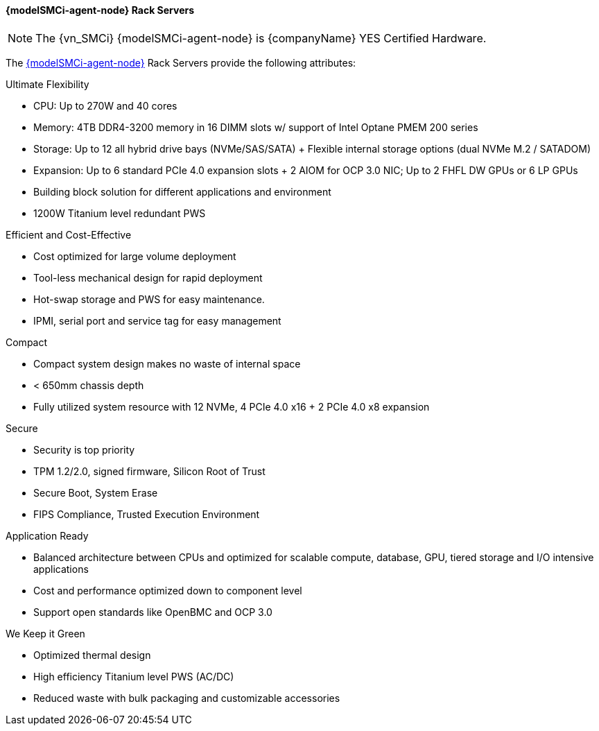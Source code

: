 
==== {modelSMCi-agent-node} Rack Servers

 
NOTE: The {vn_SMCi} {modelSMCi-agent-node} is {companyName} YES Certified Hardware.

The link:{modelSMCi-agent-node-URL}[{modelSMCi-agent-node}] Rack Servers provide the following attributes:

.Ultimate Flexibility
* CPU: Up to 270W and 40 cores
* Memory: 4TB DDR4-3200 memory in 16 DIMM slots w/ support of Intel Optane PMEM 200 series
* Storage: Up to 12 all hybrid drive bays (NVMe/SAS/SATA) + Flexible internal storage options (dual NVMe M.2 / SATADOM)
* Expansion: Up to 6 standard PCIe 4.0 expansion slots + 2 AIOM for OCP 3.0 NIC; Up to 2 FHFL DW GPUs or 6 LP GPUs
* Building block solution for different applications and environment
* 1200W Titanium level redundant PWS

.Efficient and Cost-Effective
* Cost optimized for large volume deployment
* Tool-less mechanical design for rapid deployment
* Hot-swap storage and PWS for easy maintenance.
* IPMI, serial port and service tag for easy management

.Compact
* Compact system design makes no waste of internal space
* < 650mm chassis depth
* Fully utilized system resource with 12 NVMe, 4 PCIe 4.0 x16 + 2 PCIe 4.0 x8 expansion

.Secure
* Security is top priority
* TPM 1.2/2.0, signed firmware, Silicon Root of Trust
* Secure Boot, System Erase
* FIPS Compliance, Trusted Execution Environment

.Application Ready
* Balanced architecture between CPUs and optimized for scalable compute, database, GPU, tiered storage and I/O intensive applications
* Cost and performance optimized down to component level
* Support open standards like OpenBMC and OCP 3.0

.We Keep it Green
* Optimized thermal design
* High efficiency Titanium level PWS (AC/DC)
* Reduced waste with bulk packaging and customizable accessories
